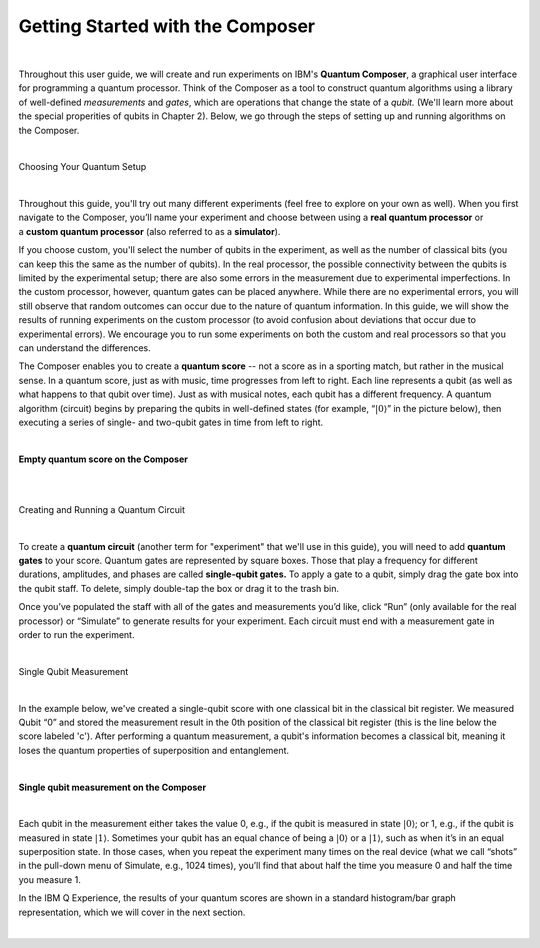 Getting Started with the Composer
=================================

|

Throughout this user guide, we will create and run experiments on IBM's **Quantum Composer**, a graphical user interface for programming a quantum processor. Think of the Composer as a tool to construct quantum algorithms using a library of well-defined *measurements* and *gates*, which are operations that change the state of a *qubit.* (We'll learn more about the special properities of qubits in Chapter 2). Below, we go through the steps of setting up and running algorithms on the Composer.

|

.. cssclass:: h3

Choosing Your Quantum Setup

|

Throughout this guide, you'll try out many different experiments (feel
free to explore on your own as well). When you first navigate to the 
Composer, you’ll name your experiment and choose between using
a **real quantum processor** or a **custom quantum processor**
(also referred to as a **simulator**). 

If you choose custom, you'll select the number of qubits 
in the experiment, as well as the number of classical bits 
(you can keep this the same as the number of qubits). In the
real processor, the possible connectivity between the qubits is limited
by the experimental setup; there are also some errors in the measurement
due to experimental imperfections. In the custom processor, however,
quantum gates can be placed anywhere. While there are no experimental
errors, you will still observe that random outcomes can occur due to the
nature of quantum information. In this guide, we will show the results
of running experiments on the custom processor (to avoid confusion about
deviations that occur due to experimental errors). We encourage you to
run some experiments on both the custom and real processors so that you
can understand the differences.

The Composer enables you to create a **quantum score** -- not a score as in
a sporting match, but rather in the musical sense. In a quantum score,
just as with music, time progresses from left to right. Each line
represents a qubit (as well as what happens to that qubit over time).
Just as with musical notes, each qubit has a different frequency. A
quantum algorithm (circuit) begins by preparing the qubits in
well-defined states (for example, “:math:`|0\rangle`” in the picture
below), then executing a series of single- and two-qubit gates in time
from left to right.

|

**Empty quantum score on the Composer**

| |image0|

|
|

.. cssclass:: h3

Creating and Running a Quantum Circuit

|

To create a **quantum circuit** (another term for "experiment" that we'll 
use in this guide), you will need to add **quantum gates** to your score.
Quantum gates are represented by square boxes. Those that play a frequency for
different durations, amplitudes, and phases are called
**single-qubit gates.** To apply a gate to a qubit, simply drag the gate box
into the qubit staff. To delete, simply double-tap the box or drag it to
the trash bin.

Once you’ve populated the staff with all of the gates and measurements
you’d like, click “Run” (only available for the real processor) or
“Simulate” to generate results for your experiment. Each circuit must
end with a measurement gate in order to run the experiment.

|

.. cssclass:: h3

Single Qubit Measurement

|

In the example below, we've created a single-qubit score with one classical
bit in the classical bit register. We measured Qubit “0” and stored the
measurement result in the 0th position of the classical bit register
(this is the line below the score labeled 'c'). After performing a quantum 
measurement, a qubit's information becomes a classical bit, meaning it 
loses the quantum properties of superposition and entanglement.  

|

**Single qubit measurement on the Composer**

| |image1|

|

Each qubit in the measurement either takes the value
0, e.g., if the qubit is measured in state :math:`|0\rangle`; or 1, e.g.,
if the qubit is measured in state :math:`|1\rangle`. Sometimes your qubit
has an equal chance of being a :math:`|0\rangle` or a :math:`|1\rangle`,
such as when it’s in an equal superposition state. In those cases, when
you repeat the experiment many times on the real device (what we call
“shots” in the pull-down menu of Simulate, e.g., 1024 times), you’ll
find that about half the time you measure 0 and half the time you
measure 1.


In the IBM Q Experience, the results of your quantum scores are shown in
a standard histogram/bar graph representation, which we will cover in the next section.

|


.. |image0| image:: https://dal.objectstorage.open.softlayer.com/v1/AUTH_039c3bf6e6e54d76b8e66152e2f87877/images-classroom/p0-1xkkbcfvusaotuik9.png
.. |image1| image:: https://dal.objectstorage.open.softlayer.com/v1/AUTH_039c3bf6e6e54d76b8e66152e2f87877/images-classroom/p1-1xg3szp1jk40f3whfr.png

